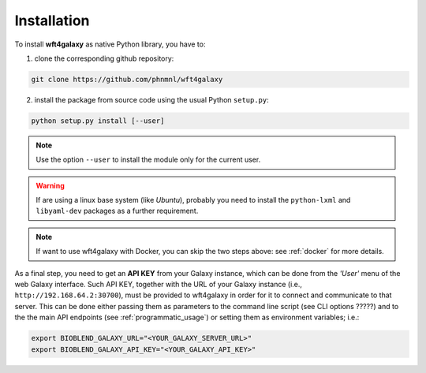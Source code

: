 .. _installation:

Installation
============

To install **wft4galaxy** as native Python library, you have to:

1. clone the corresponding github repository:

.. code-block:: bash

  git clone https://github.com/phnmnl/wft4galaxy

2. install the package from source code using the usual Python ``setup.py``:

.. code-block:: bash

  python setup.py install [--user]

.. note:: Use the option ``--user`` to install the module only for the current user.

.. warning:: If are using a linux base system (like *Ubuntu*), probably you need to install the ``python-lxml`` and ``libyaml-dev`` packages as a further requirement.

.. note:: If want to use wft4galaxy with Docker, you can skip the two steps above: see :ref:`docker` for more details.


As a final step, you need to get an **API KEY** from your Galaxy instance, which can be done from the *'User'* menu of the web Galaxy interface. Such API KEY, together with the URL of your Galaxy instance (i.e., ``http://192.168.64.2:30700``), must be provided to wft4galaxy in order for it to connect and communicate to that server. This can be done either passing them as parameters to the command line script (see CLI options ?????) and to the the main API endpoints (see :ref:`programmatic_usage`) or setting them as environment variables; i.e.:

.. code-block:: bash

  export BIOBLEND_GALAXY_URL="<YOUR_GALAXY_SERVER_URL>"
  export BIOBLEND_GALAXY_API_KEY="<YOUR_GALAXY_API_KEY>"
